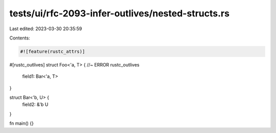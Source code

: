 tests/ui/rfc-2093-infer-outlives/nested-structs.rs
==================================================

Last edited: 2023-03-30 20:35:59

Contents:

.. code-block:: rs

    #![feature(rustc_attrs)]

#[rustc_outlives]
struct Foo<'a, T> { //~ ERROR rustc_outlives
    field1: Bar<'a, T>
}

struct Bar<'b, U> {
    field2: &'b U
}

fn main() {}


